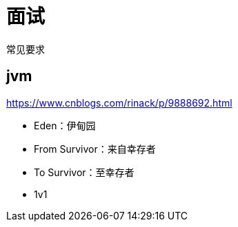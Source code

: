 = 面试

常见要求

== jvm

https://www.cnblogs.com/rinack/p/9888692.html

* Eden：伊甸园
* From Survivor：来自幸存者
* To Survivor：至幸存者
* 1v1